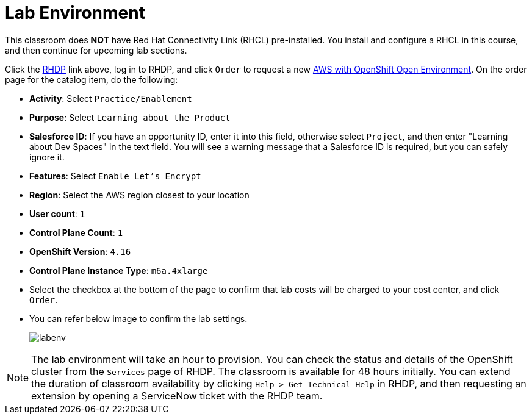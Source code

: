 = Lab Environment

This classroom does *NOT* have Red Hat Connectivity Link (RHCL) pre-installed. You install and configure a RHCL in this course, and then continue for upcoming lab sections.

Click the https://demo.redhat.com/[RHDP] link above, log in to RHDP, and click `Order` to request a new https://demo.redhat.com/catalog?search=AWS+with+OpenShift+Open+Environment&item=babylon-catalog-prod%2Fsandboxes-gpte.sandbox-ocp.prod[AWS with OpenShift Open Environment]. On the order page for the catalog item, do the following:

* *Activity*: Select `Practice/Enablement`
* *Purpose*: Select `Learning about the Product`
* *Salesforce ID*: If you have an opportunity ID, enter it into this field, otherwise select `Project`, and then enter "Learning about Dev Spaces" in the text field. You will see a warning message that a Salesforce ID is required, but you can safely ignore it.
* *Features*: Select `Enable Let's Encrypt`
* *Region*: Select the AWS region closest to your location
* *User count*: `1`
* *Control Plane Count*: `1`
* *OpenShift Version*: `4.16`
* *Control Plane Instance Type*: `m6a.4xlarge`

* Select the checkbox at the bottom of the page to confirm that lab costs will be charged to your cost center, and click `Order`.
* You can refer below image to confirm the lab settings.
+
image::labenv.png[align="center"]

NOTE: The lab environment will take an hour to provision. You can check the status and details of the OpenShift cluster from the `Services` page of RHDP. The classroom is available for 48 hours initially. You can extend the duration of classroom availability by clicking `Help > Get Technical Help` in RHDP, and then requesting an extension by opening a ServiceNow ticket with the RHDP team.